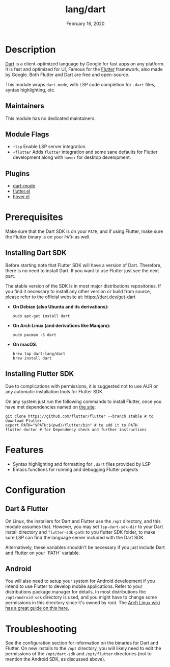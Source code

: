 #+TITLE:   lang/dart
#+DATE:    February 16, 2020
#+SINCE:   v3.0.0
#+STARTUP: inlineimages nofold

* Table of Contents :TOC_3:noexport:
- [[#description][Description]]
  - [[#maintainers][Maintainers]]
  - [[#module-flags][Module Flags]]
  - [[#plugins][Plugins]]
- [[#prerequisites][Prerequisites]]
  - [[#installing-dart-sdk][Installing Dart SDK]]
  - [[#installing-flutter-sdk][Installing Flutter SDK]]
- [[#features][Features]]
- [[#configuration][Configuration]]
  - [[#dart--flutter][Dart & Flutter]]
  - [[#android][Android]]
- [[#troubleshooting][Troubleshooting]]

* Description
[[https://dart.dev/][Dart]] is a client-optimized language by Google for fast apps on any platform.
It is fast and optimized for UI, Famous for the [[https://flutter.io/][Flutter]] framework, also
made by Google. Both Flutter and Dart are free and open-source.

This module wraps ~dart-mode~, with LSP code completion for =.dart= files,
syntax highlighting, etc.

** Maintainers
This module has no dedicated maintainers.

** Module Flags
+ =+lsp= Enable LSP server integration.
+ =+flutter= Adds ~flutter~ integration and some sane defaults for Flutter
  development along with ~hover~ for desktop development.

** Plugins
+ [[https://github.com/bradyt/dart-mode][dart-mode]]
+ [[https://github.com/amake/flutter.el][flutter.el]]
+ [[https://github.com/ericdallo/hover.el][hover.el]]

* Prerequisites
Make sure that the Dart SDK is on your ~PATH~, and if using Flutter, make sure
the Flutter binary is on your ~PATH~ as well.

** Installing Dart SDK
Before starting note that Flutter SDK will have a version of Dart. Therefore,
there is no need to install Dart. If you want to use Flutter just see
the next part.

The stable version of the SDK is in most major distributions repositories.
If you find it necessary to install any other version or build from source,
please refer to the official website at: https://dart.dev/get-dart

+ *On Debian (also Ubuntu and its derivations):*
  #+BEGIN_SRC shell
  sudo apt-get install dart
  #+END_SRC
+ *On Arch Linux (and derivations like Manjaro):*
  #+BEGIN_SRC shell
  sudo pacman -S dart
  #+END_SRC
+ *On macOS*:
  #+BEGIN_SRC shell
  brew tap dart-lang/dart
  brew install dart
  #+END_SRC

** Installing Flutter SDK
Due to complications with permissions, it is suggested not to use AUR or any
automatic installation tools for Flutter SDK.

On any system just run the following commands to install Flutter, once you have
met dependencies named on [[https://flutter.dev/docs/get-started/install/][the site]]:

#+BEGIN_SRC shell
git clone https://github.com/flutter/flutter --branch stable # to download Flutter
export PATH="$PATH:$(pwd)/flutter/bin" # to add it to PATH
flutter doctor # for Dependency check and further instructions
#+END_SRC

* Features
+ Syntax highlighting and formatting for ~.dart~ files provided by LSP
+ Emacs functions for running and debugging Flutter projects

* Configuration
** Dart & Flutter
On Linux, the installers for Dart and Flutter use the ~/opt~ directory, and this
module assumes that. However, you may set ~lsp-dart-sdk-dir~ to your Dart
install directory and ~flutter-sdk-path~ to you flutter SDK folder, to make sure
LSP can find the language server included with the Dart SDK.

Alternatively, these variables shouldn't be necessary if you just include Dart
and Flutter on your `PATH` variable.
** Android
You will also need to setup your system for Android development if you intend to
use Flutter to develop mobile applications. Refer to your distributions package
manager for details. In most distributions the ~/opt/android-sdk~ directory is
used, and you might have to change some permissions in this directory since it's
owned by root. The [[https://wiki.archlinux.org/index.php/Android][Arch Linux wiki has a great guide on this here.]]

* Troubleshooting
See the configuration section for information on the binaries for Dart and
Flutter. On new installs to the ~/opt~ directory, you will likely need to edit
the permissions of the ~/opt/dart-sdk~ and ~/opt/flutter~ directories (not to
mention the Android SDK, as discussed above).
